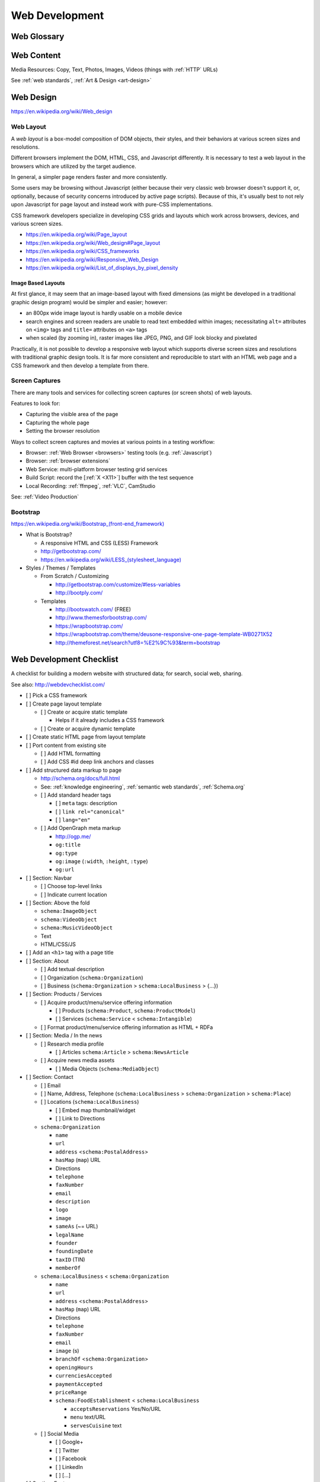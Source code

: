 Web Development
-----------------

Web Glossary
~~~~~~~~~~~~~~~
.. glossary::

    Web Page
        A single ("static") HTML page.

        https://en.wikipedia.org/wiki/Web_page

    Website
        A set of interlinked HTML pages. Also used to refer to a web page.

        https://en.wikipedia.org/wiki/Website

    Web Application
        A software application running on a hosted server which returns
        responses to specific requests. May interact with a database,
        email services, etc.

        Works with variable data inputs and outputs.

        https://en.wikipedia.org/wiki/Web_application

    Web Hosting Service
        A service providing virtual or physical server resource space
        for a web page, web site, or web application.

        https://en.wikipedia.org/wiki/Web_hosting_service

    IP Address
        A number identifying a particular network entity (e.g. ``127.0.0.1``)

        We are running out of 32-bit IPv4 addresses (``127.0.0.1``),
        and are now moving toward 128-bit IPv6 addresses (
        ``0000:0000:0000:0000:0000:0000:0000:0001``, ``::1``)

        Certain IP addresses are locally-routable (e.g. ``192.168.0.1``
        within a home LAN)
        while others are globally-routable (e.g. ``8.8.8.8``
        through the internet).

        https://en.wikipedia.org/wiki/IP_address

    Domain Name
        A human-readable textual name for a network entity
        (e.g. ``example.org``)

        https://en.wikipedia.org/wiki/Domain_name

    DNS
        Domain Name System. Converts a :term:`domain name` into an
        :term:`IP address` (e.g. ``127.0.0.1`` (IPv4) or ``::1`` (IPv6)).

        Initial DNS hosting costs are often covered by Web Hosts.

        There are DNS record types for different types of services.

        Surfing to a website in a browser
        may utilize A, AAAA, and/or CNAME records to lookup the IP
        address of the web server.

        Sending an email utilizes an MX record to lookup the IP address
        and sender information for the mail host.

        Updates to DNS settings can take as long as 86400 seconds (one
        day) to propagate, depending upon the DNS TTL.

        https://en.wikipedia.org/wiki/Domain_Name_System

        See: :ref:`DNS Configuration <dns-configuration>`

    URL
        Uniform Resource Locator. A string of characters that identify
        a resource location.

        ::

            scheme://host:port/p/a/t/h

            https://wrdrd.com/docs/

        Where ``host`` is an IP address, hostname, or domain name.

        With an http scheme, the default port is 80.

        With an https scheme, the default port is 443.

        https://en.wikipedia.org/wiki/Uniform_resource_locator

    URI
        Uniform Resource Identifier. A string of characters that identify
        a resource.

        ::

            scheme://host:port/p/a/t/h?query#fragment

            https://wrdrd.com/docs/#wrdrd

        https://en.wikipedia.org/wiki/Uniform_resource_identifier

    URN
        Uniform Resource Name. A string of characters that identify a
        named resource *in a namespace*.

        ::

            urn:namespace:key

            urn:isbn:0-486-27557-4
            urn:uuid:6e8bc430-9c3a-11d9-9669-0800200c9a66

        https://en.wikipedia.org/wiki/Uniform_resource_name

    Magnet URI
        A Magnet URI is a URN containing an key to retrieve
        from a network (such as a :ref:`DHT`)

        :term:`Web browsers <web browser>` can be configured
        to open Magnet URIs with other programs

        https://en.wikipedia.org/wiki/Magnet_URI_scheme

    Web Browser
        A software program which visually renders resources
        identified by a URL and interprets scripts.

        Examples: Internet Explorer, Mozilla Firefox, Google Chrome

        All web browsers support :ref:`HTML`.

        Many web browsers support images like GIF, JPEG, PNG, and SVG.

        Many web browsers support Javascript scripts.

        Web browsers work with a :term:`DOM` (Document Object Model).

        https://en.wikipedia.org/wiki/Web_browser

    DOM
        Document Object Model. Can be thought of as a layout outline of
        the objects in a particular document
        (e.g. text, shapes, images, videos).

        Different web browsers interpret the DOM differently,
        depending on Web Standards and individual implementations.

        https://en.wikipedia.org/wiki/Document_Object_Model

        See: :ref:`Web Design <web-design>`

    Web Standard
        An agreed-upon standard specification for web things
        (e.g. HTTP, HTML, XHTML, HTML5, CSS, Javascript, SVG)

        https://en.wikipedia.org/wiki/Web_standards

        See: :ref:`web standards`

        See: :ref:`semantic web standards`


.. index:: Web Content
.. index:: Content
.. _web content:

Web Content
~~~~~~~~~~~~~

Media Resources: Copy, Text, Photos, Images, Videos
(things with :ref:`HTTP` URLs)

See :ref:`web standards`, :ref:`Art & Design <art-design>`



.. index:: Web Design
.. _web-design:

Web Design
~~~~~~~~~~~
https://en.wikipedia.org/wiki/Web_design


.. index:: Web Layout
.. _web-layout:

Web Layout
+++++++++++
A *web layout* is a box-model composition of DOM objects, their styles, and their
behaviors at various screen sizes and resolutions.

Different browsers implement the DOM, HTML, CSS, and Javascript
differently. It is necessary to test a web layout in the browsers which
are utilized by the target audience.

In general, a simpler page renders faster and more
consistently.

Some users may be browsing without Javascript (either because their
very classic web browser doesn't support it, or, optionally,
because of security concerns introduced by active page scripts). Because
of this, it's usually best to not rely upon Javascript for page layout
and instead work with pure-CSS implementations.

CSS framework developers specialize in developing CSS grids and layouts
which work across browsers, devices, and various screen sizes.


* https://en.wikipedia.org/wiki/Page_layout
* https://en.wikipedia.org/wiki/Web_design#Page_layout
* https://en.wikipedia.org/wiki/CSS_frameworks
* https://en.wikipedia.org/wiki/Responsive_Web_Design
* https://en.wikipedia.org/wiki/List_of_displays_by_pixel_density


.. _image-based-layouts:

Image Based Layouts
````````````````````
At first glance, it may seem that an image-based layout with fixed
dimensions (as might be developed in a traditional graphic design program)
would be simpler and easier; however:

* an 800px wide image layout is hardly usable on a mobile device
* search engines and screen readers are unable to read text embedded
  within images; necessitating ``alt=`` attributes on ``<img>`` tags
  and ``title=`` attributes on ``<a>`` tags
* when scaled (by zooming in), raster images like JPEG, PNG, and GIF
  look blocky and pixelated

Practically, it is not possible to develop a responsive web layout which
supports diverse screen sizes and resolutions with traditional graphic
design tools. It is far more consistent and reproducible to start with
an HTML web page and a CSS framework and then develop a template from
there.

.. index:: Screen Captures
.. _screen captures:

Screen Captures
++++++++++++++++
There are many tools and services for collecting screen captures (or
screen shots) of web layouts.

Features to look for:

* Capturing the visible area of the page
* Capturing the whole page
* Setting the browser resolution

Ways to collect screen captures
and movies at various points in a testing workflow:

* Browser: :ref:`Web Browser <browsers>` 
  testing tools (e.g. :ref:`Javascript`) 
* Browser: :ref:`browser extensions`
* Web Service: multi-platform browser testing grid services
* Build Script: record the [:ref:`X <X11>`] buffer with the test sequence
* Local Recording:
  :ref:`ffmpeg`, :ref:`VLC`, CamStudio

See: :ref:`Video Production`


.. index:: Bootstrap
.. _bootstrap:

Bootstrap
+++++++++++
`<https://en.wikipedia.org/wiki/Bootstrap_(front-end_framework)>`_

* What is Bootstrap?

  * A responsive HTML and CSS (LESS) Framework
  * http://getbootstrap.com/
  * `<https://en.wikipedia.org/wiki/LESS_(stylesheet_language)>`_

* Styles / Themes / Templates

  * From Scratch / Customizing

    * http://getbootstrap.com/customize/#less-variables
    * http://bootply.com/

  * Templates

    * http://bootswatch.com/ (FREE)
    * http://www.themesforbootstrap.com/
    * https://wrapbootstrap.com/
    * https://wrapbootstrap.com/theme/deusone-responsive-one-page-template-WB0271X52
    * http://themeforest.net/search?utf8=%E2%9C%93&term=bootstrap


.. index:: Web Development Checklist
.. _web development checklist:

Web Development Checklist
~~~~~~~~~~~~~~~~~~~~~~~~~~
A checklist for building a modern website
with structured data; for search,
social web, sharing.

See also: `<http://webdevchecklist.com/>`_

* [ ] Pick a CSS framework
* [ ] Create page layout template

  * [ ] Create or acquire static template

    * Helps if it already includes a CSS framework

  * [ ] Create or acquire dynamic template

* [ ] Create static HTML page from layout template


* [ ] Port content from existing site

  * [ ] Add HTML formatting
  * [ ] Add CSS #id deep link anchors and classes


* [ ] Add structured data markup to page

  * http://schema.org/docs/full.html
  * See: :ref:`knowledge engineering`,
    :ref:`semantic web standards`,
    :ref:`Schema.org`

  * [ ] Add standard header tags

    * [ ] ``meta`` tags: description
    * [ ] ``link rel="canonical"``
    * [ ] ``lang="en"``

  * [ ] Add OpenGraph meta markup

    * http://ogp.me/
    * ``og:title``
    * ``og:type``
    * ``og:image`` (``:width``, ``:height``, ``:type``)
    * ``og:url``

* [ ] Section: Navbar

  * [ ] Choose top-level links
  * [ ] Indicate current location

* [ ] Section: Above the fold

  * ``schema:ImageObject``
  * ``schema:VideoObject``
  * ``schema:MusicVideoObject``
  * Text
  * HTML/CSS/JS

* [ ] Add an ``<h1>`` tag with a page title

* [ ] Section: About

  * [ ] Add textual description
  * [ ] Organization (``schema:Organization``)
  * [ ] Business (``schema:Organization`` > ``schema:LocalBusiness`` > {...})

* [ ] Section: Products / Services

  * [ ] Acquire product/menu/service offering information

    + [ ] Products (``schema:Product``, ``schema:ProductModel``)
    + [ ] Services (``schema:Service`` < ``schema:Intangible``)

  * [ ] Format product/menu/service offering information as HTML + RDFa

* [ ] Section: Media / In the news

  * [ ] Research media profile

    + [ ] Articles ``schema:Article`` > ``schema:NewsArticle``

  * [ ] Acquire news media assets

    + [ ] Media Objects (``schema:MediaObject``)


* [ ] Section: Contact

  * [ ] Email
  * [ ] Name, Address, Telephone
    (``schema:LocalBusiness`` > ``schema:Organization`` > ``schema:Place``)
  * [ ] Locations (``schema:LocalBusiness``)

    * [ ] Embed map thumbnail/widget
    * [ ] Link to Directions


  * ``schema:Organization``

    * ``name``
    * ``url``
    * ``address`` <``schema:PostalAddress``>
    * ``hasMap`` (``map``) URL
    * Directions
    * ``telephone``
    * ``faxNumber``
    * ``email``
    * ``description``
    * ``logo``
    * ``image``
    * ``sameAs`` (~= URL)
    * ``legalName``
    * ``founder``
    * ``foundingDate``
    * ``taxID`` (TIN)
    * ``memberOf``

  * ``schema:LocalBusiness`` < ``schema:Organization``

    * ``name``
    * ``url``
    * ``address`` <``schema:PostalAddress``>
    * ``hasMap`` (``map``) URL
    * Directions
    * ``telephone``
    * ``faxNumber``
    * ``email``
    * ``image`` (s)

    * ``branchOf`` <``schema:Organization``>
    * ``openingHours``
    * ``currenciesAccepted``
    * ``paymentAccepted``
    * ``priceRange``

    * ``schema:FoodEstablishment`` < ``schema:LocalBusiness``

      * ``acceptsReservations`` Yes/No/URL
      * ``menu`` text/URL
      * ``servesCuisine`` text


  * [ ] Social Media

    * [ ] Google+
    * [ ] Twitter
    * [ ] Facebook
    * [ ] LinkedIn
    * [ ] [...]


* [ ] Section: Footer

  * [ ] Copyleft: ``&copy; <year> <business name>``
  * [ ] <location>
  * [ ] Feedback
  * [ ] Terms
  * [ ] Privacy


* [ ] Section: Post-load JS scripts

  * [ ] JS libraries (:ref:`CDN`, cdnjs, jQuery, :ref:`Bootstrap`,
    underscore, Backbone, Angular, React)
  * [ ] JS Analytics loaders (:ref:`data science`
    > :ref:`repro:ObservationalStudy <linked reproducibility>`)
  * [ ] JS Optimization loaders (:ref:`machine-learning`
    > :ref:`repro:ControlledTrial <linked reproducibility>`)


Hosting / DNS
~~~~~~~~~~~~~

.. index:: DNS Configuration
.. _dns-configuration:

DNS Configuration
+++++++++++++++++++
:term:`DNS` :term:`Domain Name` Information (``A``, ``AAAA``, ``CNAME``,
``TXT``, ``MX``, ``SRV``)
::

    DOMAIN="<domainname>"
    IP=$(nslookup $DOMAIN)

* Date of Registration / Expiration
* Registrant (Name, Address, Email)

  * Privacy / WhoisGuard

* DNS Registration Service Provider
* Linux/OSX DNS Commands::

    nslookup DOMAIN
    dig $DOMAIN
    dig +qr any $DOMAIN
    dig -t mx $DOMAIN
    whois $DOMAIN
    whois $DOMAIN | egrep 'Registrar|Date|Domain Status|Registrant|Admin'

* Online Whois Tools

  * http://whois.domaintools.com/$DOMAIN

See: :py:mod:`wrdrd.tools.domain`


.. index:: Web Hosting
.. _web hosting:

Web Hosting
+++++++++++++
:term:`Web Hosting <Web Hosting Service>` Information

* Reverse IP (How many sites are hosted from the same
  :term:`IP address`?)

  * http://reverseip.domaintools.com/search/?q=$IP

See: :ref:`Information Systems > Clouds <clouds>`


.. index:: WebSec
.. _websec:

WebSec
~~~~~~~~~
WebSec (*web security*) is :ref:`Information Security`
for web applications.

Security at :ref:`W3C` :

* http://www.w3.org/Security/
* http://www.w3.org/Security/wiki/Main_Page
* http://www.w3.org/2011/webappsec/
* :ref:`Web Standards`

CWE:

* https://cwe.mitre.org/
* https://cwe.mitre.org/top25/
* https://cwe.mitre.org/top25/#CWE-89
* https://cwe.mitre.org/data/definitions/89.html

OWASP:

* https://www.owasp.org/index.php/Category:OWASP_Top_Ten_Project
* https://www.owasp.org/index.php/OWASP_Proactive_Controls
* https://www.owasp.org/index.php/Top_10_2013-Table_of_Contents
* https://www.owasp.org/index.php/Web_Standards_and_Specifications


.. index:: HTTPS
.. _https-:

HTTPS
+++++++
| Wikipedia: https://en.wikipedia.org/wiki/HTTPS

See: :ref:`HTTPS`, :ref:`HTTP`


.. index:: HTTP STS
.. index:: HTTP Strict Transport Security
.. _index:

HTTP STS
++++++++++
| Wikipedia: https://en.wikipedia.org/wiki/HTTP_Strict_Transport_Security

HTTP STS (*HTTP Strict Transport Security*) is
a standardized extension for notifying browsers
that all requests should be made over :ref:`HTTP`
indefinitely or for a specified time period.

See also: :ref:`https everywhere`


.. index:: Web Development Requirements
.. _web development requirements:

Web Development Requirements
~~~~~~~~~~~~~~~~~~~~~~~~~~~~~~~

* [ ] :ref:`Software Development > Project Management <project management>`
* [ ] :ref:`Team Building > Collaboration Checklist <collaboration checklist>`
* [ ] :ref:`Collaboration Plan`
* [ ] :ref:`Photography Checklist`
* [ ] :ref:`Social Media Images`
* [ ] :ref:`Web Hosting`
* [ ] :ref:`Web Development Checklist`

User Stories
+++++++++++++
| Wikipedia: https://en.wikipedia.org/wiki/User_story

User Stories are an :ref:`agile` :ref:`technique <seven layer model of collaboration>`
for capturing structured requires on *cards* (or as *issues* in e.g. GitHub).

* User Stories can be :ref:`estimated <software development estimation>`
  and assigned arbitrary but relatively relevant point values
  with e.g. :ref:`planning poker` and/or a :ref:`kanban` web application.
* User Stories are, in general, less complex than *Use Cases*
  which are often more highly specified (in terms of e.g. UML diagrams).
* User Stories can be grouped in **epics**. An **epic** story
  is a long and arduous journey; often with multiple parts.


See also:
:ref:`Software Development > Agile <agile>`,
:ref:`six patterns of collaboration`
